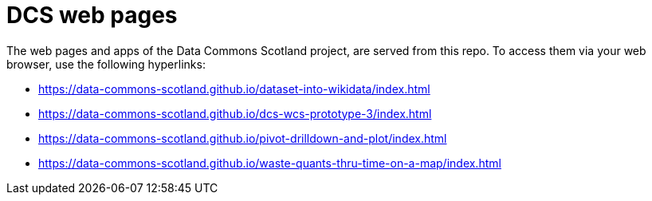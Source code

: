 = DCS web pages

The web pages and apps of the Data Commons Scotland project, are served from this repo.
To access them via your web browser, use the following hyperlinks:

* https://data-commons-scotland.github.io/dataset-into-wikidata/index.html
* https://data-commons-scotland.github.io/dcs-wcs-prototype-3/index.html
* https://data-commons-scotland.github.io/pivot-drilldown-and-plot/index.html
* https://data-commons-scotland.github.io/waste-quants-thru-time-on-a-map/index.html

